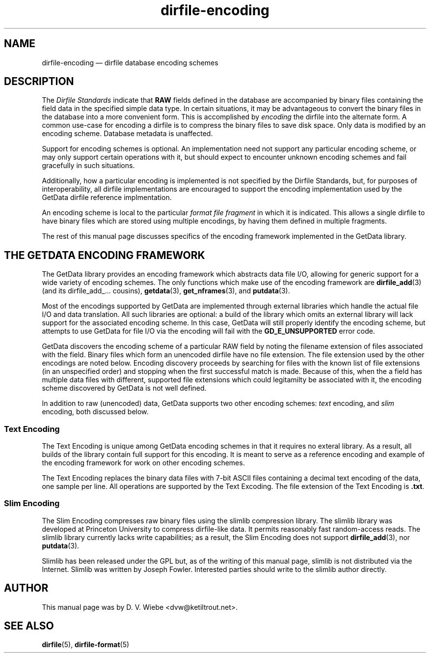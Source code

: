 .\" dirfile-encoding.5.  The dirfile-encoding man page.
.\"
.\" (C) 2008 D. V. Wiebe
.\"
.\""""""""""""""""""""""""""""""""""""""""""""""""""""""""""""""""""""""""
.\"
.\" This file is part of the GetData project.
.\"
.\" This program is free software; you can redistribute it and/or modify
.\" it under the terms of the GNU General Public License as published by
.\" the Free Software Foundation; either version 2 of the License, or
.\" (at your option) any later version.
.\"
.\" GetData is distributed in the hope that it will be useful,
.\" but WITHOUT ANY WARRANTY; without even the implied warranty of
.\" MERCHANTABILITY or FITNESS FOR A PARTICULAR PURPOSE.  See the GNU
.\" General Public License for more details.
.\"
.\" You should have received a copy of the GNU General Public License along
.\" with GetData; if not, write to the Free Software Foundation, Inc.,
.\" 51 Franklin St, Fifth Floor, Boston, MA  02110-1301  USA
.\"
.TH dirfile-encoding 5 "2 October 2008" "Standards Version 6" "DATA FORMATS"
.SH NAME
dirfile-encoding \(em dirfile database encoding schemes
.SH DESCRIPTION
The
.I Dirfile Standards
indicate that
.B RAW
fields defined in the database are accompanied by binary files containing the
field data in the specified simple data type.  In certain situations, it may be
advantageous to convert the binary files in the database into a more convenient
form.  This is accomplished by
.I encoding
the dirfile into the alternate form.  A common use-case for encoding a dirfile
is to compress the binary files to save disk space.  Only data is modified by an
encoding scheme.  Database metadata is unaffected.

Support for encoding schemes is optional.  An implementation need not support
any particular encoding scheme, or may only support certain operations with it,
but should expect to encounter unknown encoding schemes and fail gracefully in
such situations.

Additionally, how a particular encoding is implemented is not specified by the
Dirfile Standards, but, for purposes of interoperability, all dirfile
implementations are encouraged to support the encoding implementation used by
the GetData dirfile reference implmentation.

An encoding scheme is local to the particular
.I format file fragment
in which it is indicated.  This allows a single dirfile to have binary files
which are stored using multiple encodings, by having them defined in multiple
fragments.

The rest of this manual page discusses specifics of the encoding framework
implemented in the GetData library.

.SH THE GETDATA ENCODING FRAMEWORK

The GetData library provides an encoding framework which abstracts data file
I/O, allowing for generic support for a wide variety of encoding schemes.
The only functions which make use of the encoding framework are
.BR dirfile_add (3)
(and its dirfile_add_... cousins),
.BR getdata "(3), " get_nframes (3),
and
.BR putdata (3).

Most of the encodings supported by GetData are implemented through external
libraries which handle the actual file I/O and data translation.  All such
libraries are optional: a build of the library which omits an external library
will lack support for the associated encoding scheme.  In this case, GetData
will still properly identify the encoding scheme, but attempts to use GetData
for file I/O via the encoding will fail with the
.B GD_E_UNSUPPORTED
error code.

GetData discovers the encoding scheme of a particular RAW field by noting the
filename extension of files associated with the field.  Binary files which form
an unencoded dirfile have no file extension.  The file extension used by the
other encodings are noted below.  Encoding discovery proceeds by searching for
files with the known list of file extensions (in an unspecified order) and
stopping when the first successful match is made.  Because of this, when the a
field has multiple data files with different, supported file extensions which
could legitamilty be associated with it, the encoding scheme discovered by
GetData is not well defined.

In addition to raw (unencoded) data, GetData supports two other encoding
schemes:
.I text
encoding, and
.I slim
encoding, both discussed below.

.SS Text Encoding

The Text Encoding is unique among GetData encoding schemes in that it requires
no exteral library.  As a result, all builds of the library contain full support
for this encoding.  It is meant to serve as a reference encoding and example
of the encoding framework for work on other encoding schemes.

The Text Encoding replaces the binary data files with 7-bit ASCII files
containing a decimal text encoding of the data, one sample per line.  All
operations are supported by the Text Excoding.  The file extension of the
Text Encoding is
.BR .txt .

.SS Slim Encoding

The Slim Encoding compresses raw binary files using the slimlib compression
library.  The slimlib library was developed at Princeton University to compress
dirfile-like data.  It permits reasonably fast random-access reads.  The slimlib
library currently lacks write capabilities; as a result, the Slim Encoding does
not support
.BR dirfile_add (3),
nor
.BR putdata (3).

Slimlib has been released under the GPL but, as of the writing of this manual
page, slimlib is not distributed via the Internet.  Slimlib was written by
Joseph Fowler.  Interested parties should write to the slimlib author directly.

.SH AUTHOR

This manual page was by D. V. Wiebe
.nh
<dvw@ketiltrout.net>.
.hy 1

.SH SEE ALSO
.BR dirfile (5),
.BR dirfile\-format (5)
